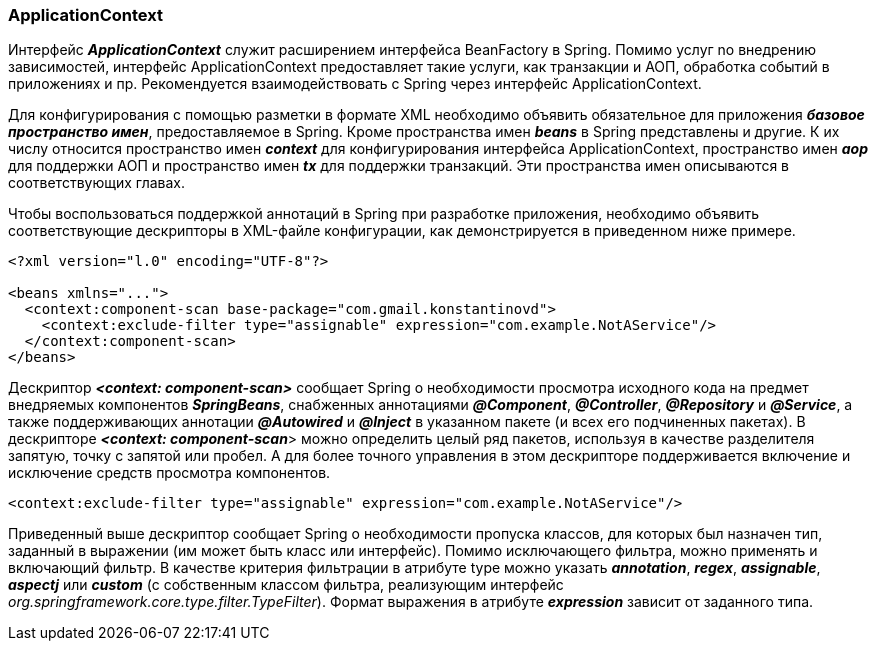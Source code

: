 === ApplicationContext

Интерфейс *_ApplicationContext_* служит расширением интерфейса BeanFactory в Spring. Помимо услуг no внедрению зависимостей, интерфейс ApplicationContext предоставляет такие услуги, как транзакции и АОП, обработка событий в приложениях и пр. Рекомендуется взаимодействовать с Spring через интерфейс ApplicationContext.

Для конфигурирования с помощью разметки в формате XML необходимо объявить обязательное для приложения *_базовое пространство имен_*, предоставляемое в Spring. Кроме пространства имен *_beans_* в Spring представлены и другие. К их числу относится пространство имен *_context_* для конфигурирования интерфейса ApplicationContext, пространство имен *_аор_* для поддержки АОП и пространство имен *_tx_* для поддержки транзакций. Эти пространства имен описываются в соответствующих главах.

Чтобы воспользоваться поддержкой аннотаций в Spring при разработке приложения, необходимо объявить соответствующие дескрипторы в ХМL-файле конфигурации, как демонстрируется в приведенном ниже примере.

[source,xml]
----
<?xml version="l.0" encoding="UTF-8"?>

<beans xmlns="...">
  <context:component-scan base-package="com.gmail.konstantinovd">
    <context:exclude-filter type="assignable" expression="com.example.NotAService"/>
  </context:component-scan>
</beans>
----

Дескриптор *_<context: component-scan>_* сообщает Spring о необходимости просмотра исходного кода на предмет внедряемых компонентов *_SpringBeans_*, снабженных аннотациями *_@Component_*, *_@Controller_*, *_@Repository_* и *_@Service_*, а также поддерживающих аннотации *_@Autowired_* и *_@Inject_* в указанном пакете (и всех его подчиненных пакетах). В дескрипторе *_<context: component-scan_*> можно определить целый ряд пакетов, используя в качестве разделителя запятую, точку с запятой или пробел. А для более точного управления в этом дескрипторе поддерживается включение и исключение средств просмотра компонентов.

[source,xml]
----
<context:exclude-filter type="assignable" expression="com.example.NotAService"/>
----

Приведенный выше дескриптор сообщает Spring о необходимости пропуска классов, для которых был назначен тип, заданный в выражении (им может быть класс или интерфейс). Помимо исключающего фильтра, можно применять и включающий фильтр. В качестве критерия фильтрации в атрибуте type можно указать *_annotation_*, *_regex_*, *_assignable_*, *_aspectj_* или *_custom_* (с собственным классом фильтра, реализующим интерфейс _org.springframework.core.type.filter.TypeFilter_). Формат выражения в атрибуте *_expression_* зависит от заданного типа.
